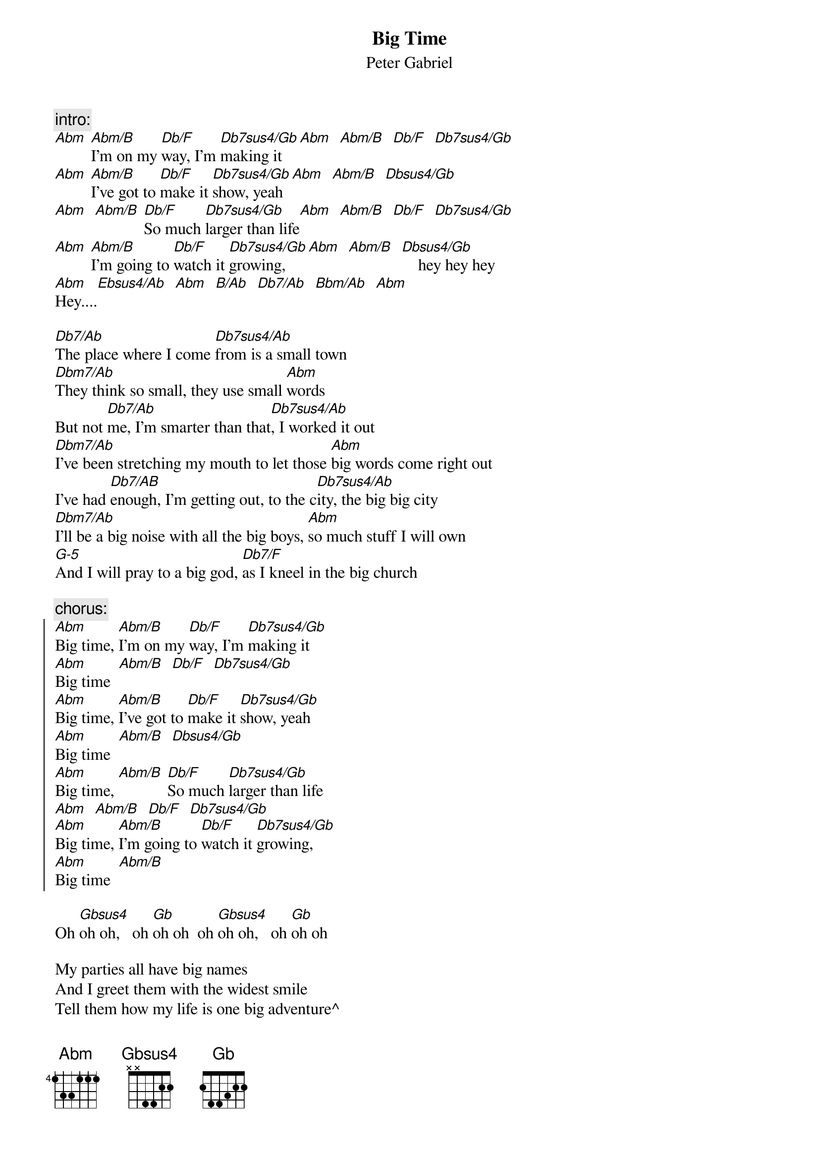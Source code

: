 {t:Big Time}
{st:Peter Gabriel}

{c:intro:}
[Abm] [Abm/B]I'm on my [Db/F]way, I'm [Db7sus4/Gb]making it [Abm]  [Abm/B]  [Db/F]  [Db7sus4/Gb]
[Abm] [Abm/B]I've got to [Db/F]make it [Db7sus4/Gb]show, yeah  [Abm]  [Abm/B]  [Dbsus4/Gb]
[Abm]  [Abm/B] [Db/F]So much [Db7sus4/Gb]larger than life[Abm]  [Abm/B]  [Db/F]  [Db7sus4/Gb]
[Abm] [Abm/B]I'm going to [Db/F]watch it [Db7sus4/Gb]growing,[Abm]  [Abm/B]  [Dbsus4/Gb]    hey hey hey
[Abm]Hey....[Ebsus4/Ab]  [Abm]  [B/Ab]  [Db7/Ab]  [Bbm/Ab]  [Abm]

[Db7/Ab]The place where I come [Db7sus4/Ab]from is a small town
[Dbm7/Ab]They think so small, they use small [Abm]words
But not [Db7/Ab]me, I'm smarter than that[Db7sus4/Ab], I worked it out
[Dbm7/Ab]I've been stretching my mouth to let those [Abm]big words come right out
I've had [Db7/AB]enough, I'm getting out, to the c[Db7sus4/Ab]ity, the big big city
[Dbm7/Ab]I'll be a big noise with all the big boys, [Abm]so much stuff I will own
[G-5]And I will pray to a big god, [Db7/F]as I kneel in the big church

{c:chorus:}
{soc}
[Abm]Big time, [Abm/B]I'm on my [Db/F]way, I'm [Db7sus4/Gb]making it 
[Abm]Big time  [Abm/B]  [Db/F]  [Db7sus4/Gb]
[Abm]Big time, [Abm/B]I've got to [Db/F]make it [Db7sus4/Gb]show, yeah  
[Abm]Big time  [Abm/B]  [Dbsus4/Gb]
[Abm]Big time, [Abm/B] [Db/F]So much [Db7sus4/Gb]larger than life
[Abm]  [Abm/B]  [Db/F]  [Db7sus4/Gb]
[Abm]Big time, [Abm/B]I'm going to [Db/F]watch it [Db7sus4/Gb]growing,
[Abm]Big time  [Abm/B]  
{eoc}

Oh [Gbsus4]oh oh,   oh [Gb]oh oh  oh [Gbsus4]oh oh,   oh [Gb]oh oh  

My parties all have big names
And I greet them with the widest smile
Tell them how my life is one big adventure^
And always they're amazed
When I show them round my house, to my bed
I had it made like a mountain range
With a snow-white pillow for my big fat head
And my heaven will be a big heaven
And I will walk through the front door

{c:chorus}
[Dbsus4/Gb]
My car getting bigger
Big time, my house getting bigger
Big time, my eyes getting bigger
Big time, and my [Gbsus4/Gb]mouth [Gb]
Big time, my belly is getting bigger
Big time, and my bank account
Big time, look at my circumstance
Big time, and the [Db7sus4/Gb]bulge in my big big big big big big ... [Abm]big
